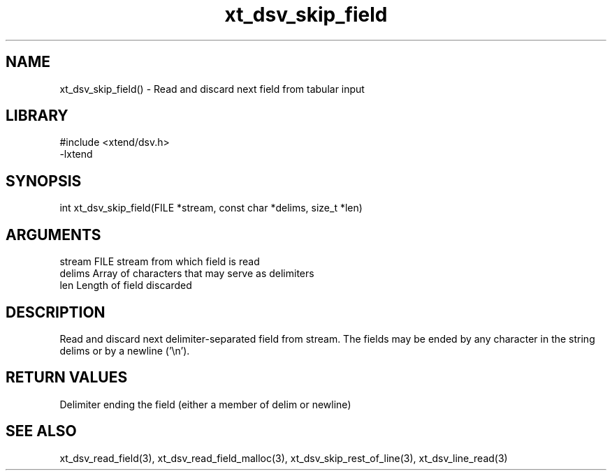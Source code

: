 \" Generated by c2man from xt_dsv_skip_field.c
.TH xt_dsv_skip_field 3

.SH NAME
xt_dsv_skip_field() - Read and discard next field from tabular input

.SH LIBRARY
\" Indicate #includes, library name, -L and -l flags
.nf
.na
#include <xtend/dsv.h>
-lxtend
.ad
.fi

\" Convention:
\" Underline anything that is typed verbatim - commands, etc.
.SH SYNOPSIS
.nf
.na
int     xt_dsv_skip_field(FILE *stream, const char *delims, size_t *len)
.ad
.fi

.SH ARGUMENTS
.nf
.na
stream      FILE stream from which field is read
delims      Array of characters that may serve as delimiters
len         Length of field discarded
.ad
.fi

.SH DESCRIPTION

Read and discard next delimiter-separated field from stream. The
fields may be ended by any character in the string delims or by a
newline ('\\n').

.SH RETURN VALUES

Delimiter ending the field (either a member of delim or newline)

.SH SEE ALSO

xt_dsv_read_field(3), xt_dsv_read_field_malloc(3),
xt_dsv_skip_rest_of_line(3), xt_dsv_line_read(3)

